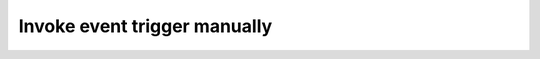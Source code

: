 .. meta::
   :description: Invoke event triggers manually on the Hasura console or over the API
   :keywords: hasura, docs, event trigger, console, invoke

.. _invoke_trigger_manually:

Invoke event trigger manually
=============================

.. contents:: Table of contents
  :backlinks: none
  :depth: 1
  :local:

.. rst-class:: api_tabs
.. tabs::

   .. tab:: Console

      You can select the ``Via console`` trigger operation while :ref:`creating an event trigger <create_trigger>`
      to allow invoking the event trigger on rows manually using the Hasura console *(available after version v1.0.0-beta.1)*.

      In the ``Data -> [table-name] -> Browse Rows`` tab, clicking the ``invoke trigger`` button next to any row lets
      you invoke "manual event triggers" configured on the table with that row as payload *(the button will be shown
      only if you have any triggers configured)*:

      .. thumbnail:: /img/graphql/core/event-triggers/select-manual-trigger.png
         :alt: Invoke event trigger on console

      Click on the event trigger you want to run and a modal will pop up with the request and response.

      .. thumbnail:: /img/graphql/core/event-triggers/run-manual-trigger.png
         :alt: Request and response of event trigger

   .. tab:: API

      When creating an event trigger over the :ref:`create_event_trigger metadata API<create_event_trigger>`, you can set the argument ``enable_manual`` to true.

      Then you can use the :ref:`invoke_event_trigger metadata API<invoke_event_trigger>` to invoke triggers manually:

      .. code-block:: http

         POST /v1/query HTTP/1.1
         Content-Type: application/json
         X-Hasura-Role: admin

         {
            "type" : "invoke_event_trigger",
            "args" : {
               "name": "send_email",
               "payload": {}
            }
         }
